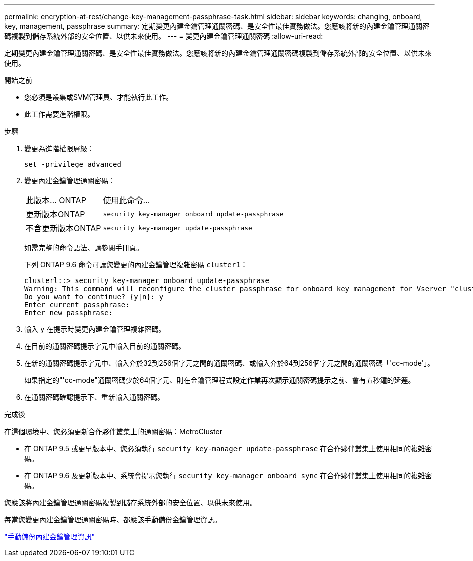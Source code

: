 ---
permalink: encryption-at-rest/change-key-management-passphrase-task.html 
sidebar: sidebar 
keywords: changing, onboard, key, management, passphrase 
summary: 定期變更內建金鑰管理通關密碼、是安全性最佳實務做法。您應該將新的內建金鑰管理通關密碼複製到儲存系統外部的安全位置、以供未來使用。 
---
= 變更內建金鑰管理通關密碼
:allow-uri-read: 


[role="lead"]
定期變更內建金鑰管理通關密碼、是安全性最佳實務做法。您應該將新的內建金鑰管理通關密碼複製到儲存系統外部的安全位置、以供未來使用。

.開始之前
* 您必須是叢集或SVM管理員、才能執行此工作。
* 此工作需要進階權限。


.步驟
. 變更為進階權限層級：
+
`set -privilege advanced`

. 變更內建金鑰管理通關密碼：
+
[cols="25,75"]
|===


| 此版本... ONTAP | 使用此命令... 


 a| 
更新版本ONTAP
 a| 
`security key-manager onboard update-passphrase`



 a| 
不含更新版本ONTAP
 a| 
`security key-manager update-passphrase`

|===
+
如需完整的命令語法、請參閱手冊頁。

+
下列 ONTAP 9.6 命令可讓您變更的內建金鑰管理複雜密碼 `cluster1`：

+
[listing]
----
clusterl::> security key-manager onboard update-passphrase
Warning: This command will reconfigure the cluster passphrase for onboard key management for Vserver "cluster1".
Do you want to continue? {y|n}: y
Enter current passphrase:
Enter new passphrase:
----
. 輸入 `y` 在提示時變更內建金鑰管理複雜密碼。
. 在目前的通關密碼提示字元中輸入目前的通關密碼。
. 在新的通關密碼提示字元中、輸入介於32到256個字元之間的通關密碼、或輸入介於64到256個字元之間的通關密碼「'cc-mode'」。
+
如果指定的"'cc-mode"通關密碼少於64個字元、則在金鑰管理程式設定作業再次顯示通關密碼提示之前、會有五秒鐘的延遲。

. 在通關密碼確認提示下、重新輸入通關密碼。


.完成後
在這個環境中、您必須更新合作夥伴叢集上的通關密碼：MetroCluster

* 在 ONTAP 9.5 或更早版本中、您必須執行 `security key-manager update-passphrase` 在合作夥伴叢集上使用相同的複雜密碼。
* 在 ONTAP 9.6 及更新版本中、系統會提示您執行 `security key-manager onboard sync` 在合作夥伴叢集上使用相同的複雜密碼。


您應該將內建金鑰管理通關密碼複製到儲存系統外部的安全位置、以供未來使用。

每當您變更內建金鑰管理通關密碼時、都應該手動備份金鑰管理資訊。

link:backup-key-management-information-manual-task.html["手動備份內建金鑰管理資訊"]
